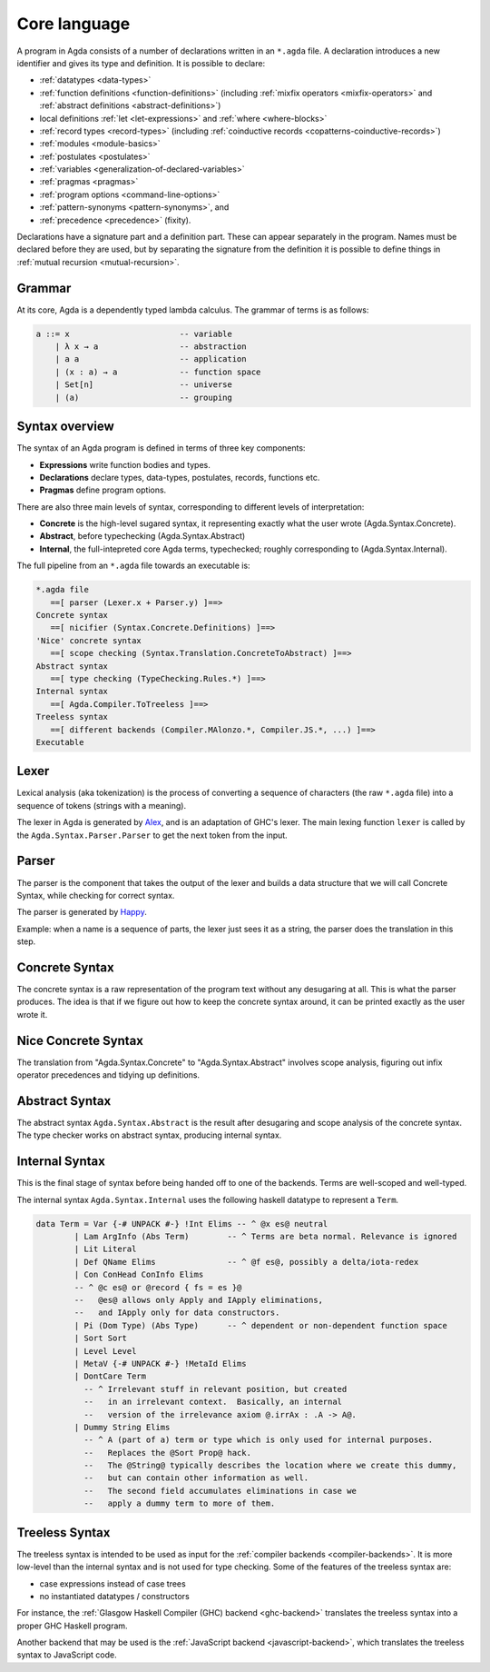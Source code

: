 ..
  ::
  module language.core-language where

.. _core-language:

*************
Core language
*************

A program in Agda consists of a number of declarations written in an ``*.agda``
file. A declaration introduces a new identifier and gives its type and
definition. It is possible to declare:

* :ref:`datatypes <data-types>`
* :ref:`function definitions <function-definitions>`
  (including :ref:`mixfix operators <mixfix-operators>` and
  :ref:`abstract definitions <abstract-definitions>`)
* local definitions :ref:`let <let-expressions>` and
  :ref:`where <where-blocks>`
* :ref:`record types <record-types>` (including
  :ref:`coinductive records <copatterns-coinductive-records>`)
* :ref:`modules <module-basics>`
* :ref:`postulates <postulates>`
* :ref:`variables <generalization-of-declared-variables>`
* :ref:`pragmas <pragmas>`
* :ref:`program options <command-line-options>`
* :ref:`pattern-synonyms <pattern-synonyms>`, and
* :ref:`precedence <precedence>` (fixity).

Declarations have a signature part and a definition part. These can appear
separately in the program. Names must be declared before they are used, but
by separating the signature from the definition it is possible to define things
in :ref:`mutual recursion <mutual-recursion>`.

Grammar
-------

At its core, Agda is a dependently typed lambda calculus. The grammar of terms
is as follows:

.. code-block:: text

  a ::= x                       -- variable
      | λ x → a                 -- abstraction
      | a a                     -- application
      | (x : a) → a             -- function space
      | Set[n]                  -- universe
      | (a)                     -- grouping


Syntax overview
---------------

The syntax of an Agda program is defined in terms of three key components:

* **Expressions** write function bodies and types.
* **Declarations** declare types, data-types, postulates, records, functions etc.
* **Pragmas** define program options.

There are also three main levels of syntax, corresponding to different levels
of interpretation:

* **Concrete** is the high-level sugared syntax, it representing exactly what
  the user wrote (Agda.Syntax.Concrete).
* **Abstract**, before typechecking (Agda.Syntax.Abstract)
* **Internal**, the full-intepreted core Agda terms, typechecked; roughly
  corresponding to (Agda.Syntax.Internal).

The full pipeline from an ``*.agda`` file towards an executable is:

.. code-block:: text

  *.agda file
     ==[ parser (Lexer.x + Parser.y) ]==>
  Concrete syntax
     ==[ nicifier (Syntax.Concrete.Definitions) ]==>
  'Nice' concrete syntax
     ==[ scope checking (Syntax.Translation.ConcreteToAbstract) ]==>
  Abstract syntax
     ==[ type checking (TypeChecking.Rules.*) ]==>
  Internal syntax
     ==[ Agda.Compiler.ToTreeless ]==>
  Treeless syntax
     ==[ different backends (Compiler.MAlonzo.*, Compiler.JS.*, ...) ]==>
  Executable

Lexer
-----

.. _Alex: http://www.haskell.org/alex

Lexical analysis (aka tokenization) is the process of converting a sequence of
characters (the raw ``*.agda`` file) into a sequence of tokens (strings with a
meaning).

The lexer in Agda is generated by Alex_, and is an adaptation of GHC's lexer.
The main lexing function ``lexer`` is called by the
``Agda.Syntax.Parser.Parser`` to get the next token from the input.

Parser
------

.. _Happy: http://www.haskell.org/happy

The parser is the component that takes the output of the lexer and builds a
data structure that we will call Concrete Syntax, while checking for correct
syntax.

The parser is generated by Happy_.

Example: when a name is a sequence of parts, the lexer just sees it as a
string, the parser does the translation in this step.


Concrete Syntax
---------------

The concrete syntax is a raw representation of the program text without any
desugaring at all.  This is what the parser produces. The idea is that if we
figure out how to keep the concrete syntax around, it can be printed exactly
as the user wrote it.

Nice Concrete Syntax
--------------------

The translation from "Agda.Syntax.Concrete" to "Agda.Syntax.Abstract" involves
scope analysis, figuring out infix operator precedences and tidying up
definitions.

Abstract Syntax
---------------

The abstract syntax ``Agda.Syntax.Abstract`` is the result after desugaring
and scope analysis of the concrete syntax. The type checker works on abstract
syntax, producing internal syntax.

Internal Syntax
---------------

This is the final stage of syntax before being handed off to one of the
backends. Terms are well-scoped and well-typed.

The internal syntax ``Agda.Syntax.Internal`` uses the following haskell
datatype to represent a ``Term``.

.. code-block:: haskell

  data Term = Var {-# UNPACK #-} !Int Elims -- ^ @x es@ neutral
          | Lam ArgInfo (Abs Term)        -- ^ Terms are beta normal. Relevance is ignored
          | Lit Literal
          | Def QName Elims               -- ^ @f es@, possibly a delta/iota-redex
          | Con ConHead ConInfo Elims
          -- ^ @c es@ or @record { fs = es }@
          --   @es@ allows only Apply and IApply eliminations,
          --   and IApply only for data constructors.
          | Pi (Dom Type) (Abs Type)      -- ^ dependent or non-dependent function space
          | Sort Sort
          | Level Level
          | MetaV {-# UNPACK #-} !MetaId Elims
          | DontCare Term
            -- ^ Irrelevant stuff in relevant position, but created
            --   in an irrelevant context.  Basically, an internal
            --   version of the irrelevance axiom @.irrAx : .A -> A@.
          | Dummy String Elims
            -- ^ A (part of a) term or type which is only used for internal purposes.
            --   Replaces the @Sort Prop@ hack.
            --   The @String@ typically describes the location where we create this dummy,
            --   but can contain other information as well.
            --   The second field accumulates eliminations in case we
            --   apply a dummy term to more of them.

Treeless Syntax
---------------

The treeless syntax is intended to be used as input for the
:ref:`compiler backends <compiler-backends>`. It is more low-level than the
internal syntax and is not used for type checking. Some of the features of
the treeless syntax are:

* case expressions instead of case trees
* no instantiated datatypes / constructors

For instance, the :ref:`Glasgow Haskell Compiler (GHC) backend <ghc-backend>`
translates the treeless syntax into a proper GHC Haskell program.

Another backend that may be used is the
:ref:`JavaScript backend <javascript-backend>`, which translates the treeless
syntax to JavaScript code.
